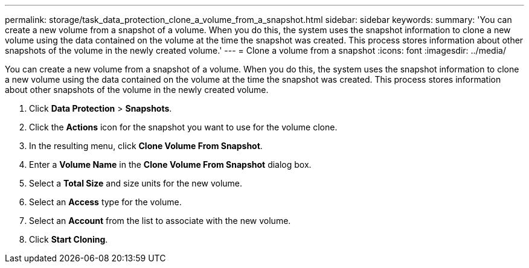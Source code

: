 ---
permalink: storage/task_data_protection_clone_a_volume_from_a_snapshot.html
sidebar: sidebar
keywords:
summary: 'You can create a new volume from a snapshot of a volume. When you do this, the system uses the snapshot information to clone a new volume using the data contained on the volume at the time the snapshot was created. This process stores information about other snapshots of the volume in the newly created volume.'
---
= Clone a volume from a snapshot
:icons: font
:imagesdir: ../media/

[.lead]
You can create a new volume from a snapshot of a volume. When you do this, the system uses the snapshot information to clone a new volume using the data contained on the volume at the time the snapshot was created. This process stores information about other snapshots of the volume in the newly created volume.

. Click *Data Protection* > *Snapshots*.
. Click the *Actions* icon for the snapshot you want to use for the volume clone.
. In the resulting menu, click *Clone Volume From Snapshot*.
. Enter a *Volume Name* in the *Clone Volume From Snapshot* dialog box.
. Select a *Total Size* and size units for the new volume.
. Select an *Access* type for the volume.
. Select an *Account* from the list to associate with the new volume.
. Click *Start Cloning*.
